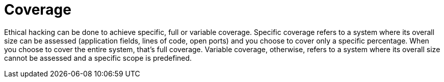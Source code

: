 :slug: use-cases/one-shot-hacking/coverage/
:description: In this page we present our One Shot Hacking service, which aims to detect and report all vulnerabilities and security issues within your application. The rigorous inspection of our team allow us to detect all existing security findings with no false positives.
:keywords: Fluid Attacks, Services, Continuous Hacking, Ethical Hacking, Pentesting, Security.
:nextpage: use-cases/one-shot-hacking/infection/
:category: one-shot-hacking
:section: One-Shot Hacking
:template: use-cases/feature

= Coverage

Ethical hacking can be done to achieve specific, full or variable coverage.
Specific coverage refers to a system where its overall size can be assessed
(application fields, lines of code, open ports) and you choose to cover only a
specific percentage. When you choose to cover the entire system, that's full
coverage. Variable coverage, otherwise, refers to a system where its overall
size cannot be assessed and a specific scope is predefined.
